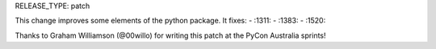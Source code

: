 RELEASE_TYPE: patch

This change improves some elements of the python package. It fixes:
- :1311:
- :1383:
- :1520:

Thanks to Graham Williamson (@00willo) for writing this patch at the PyCon
Australia sprints!
